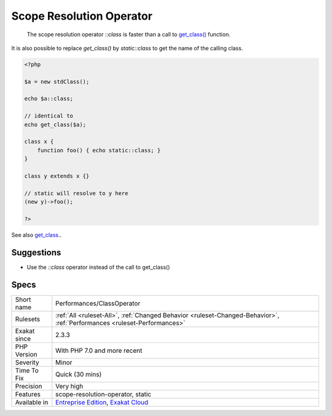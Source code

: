 .. _performances-classoperator:

.. _scope-resolution-operator:

Scope Resolution Operator
+++++++++++++++++++++++++

  The scope resolution operator `\:\:class` is faster than a call to `get_class() <https://www.php.net/get_class>`_ function.

It is also possible to replace `get_class()` by `static\:\:class` to get the name of the calling class.

.. code-block:: php
   
   <?php
   
   $a = new stdClass();
   
   echo $a::class;
   
   // identical to 
   echo get_class($a);
   
   class x {
       function foo() { echo static::class; }
   }
   
   class y extends x {}
   
   // static will resolve to y here
   (new y)->foo();
   
   ?>

See also `get_class <https://www.php.net/manual/fr/function.get-class.php>`_..


Suggestions
___________

* Use the `::class` operator instead of the call to get_class()




Specs
_____

+--------------+--------------------------------------------------------------------------------------------------------------------------+
| Short name   | Performances/ClassOperator                                                                                               |
+--------------+--------------------------------------------------------------------------------------------------------------------------+
| Rulesets     | :ref:`All <ruleset-All>`, :ref:`Changed Behavior <ruleset-Changed-Behavior>`, :ref:`Performances <ruleset-Performances>` |
+--------------+--------------------------------------------------------------------------------------------------------------------------+
| Exakat since | 2.3.3                                                                                                                    |
+--------------+--------------------------------------------------------------------------------------------------------------------------+
| PHP Version  | With PHP 7.0 and more recent                                                                                             |
+--------------+--------------------------------------------------------------------------------------------------------------------------+
| Severity     | Minor                                                                                                                    |
+--------------+--------------------------------------------------------------------------------------------------------------------------+
| Time To Fix  | Quick (30 mins)                                                                                                          |
+--------------+--------------------------------------------------------------------------------------------------------------------------+
| Precision    | Very high                                                                                                                |
+--------------+--------------------------------------------------------------------------------------------------------------------------+
| Features     | scope-resolution-operator, static                                                                                        |
+--------------+--------------------------------------------------------------------------------------------------------------------------+
| Available in | `Entreprise Edition <https://www.exakat.io/entreprise-edition>`_, `Exakat Cloud <https://www.exakat.io/exakat-cloud/>`_  |
+--------------+--------------------------------------------------------------------------------------------------------------------------+


